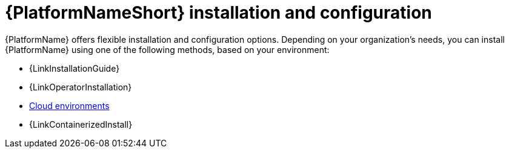 :_mod-docs-content-type: REFERENCE

[id="ref-gs-install-config"]

= {PlatformNameShort} installation and configuration

{PlatformName} offers flexible installation and configuration options. 
Depending on your organization's needs, you can install {PlatformName} using one of the following methods, based on your environment:

* {LinkInstallationGuide}
* {LinkOperatorInstallation}
* link:{BaseURL}/ansible_on_clouds/2.x[Cloud environments]
* {LinkContainerizedInstall}
